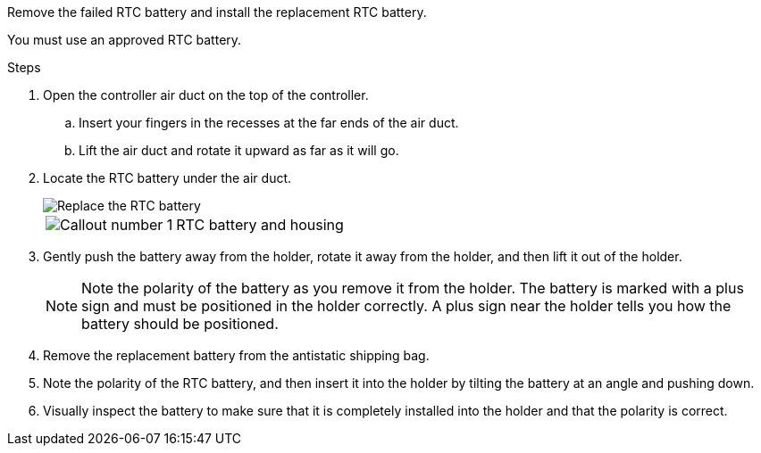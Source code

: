 Remove the failed RTC battery and install the replacement RTC battery.

You must use an approved RTC battery.

.Steps
. Open the controller air duct on the top of the controller.
.. Insert your fingers in the recesses at the far ends of the air duct.
.. Lift the air duct and rotate it upward as far as it will go.
. Locate the RTC battery under the air duct.
+
image::../media/drw_a5x_rtc_bat_remove_replace_ieops-1371.svg[Replace the RTC battery]

+
[cols="1,4"]

|===
a|
image:../media/icon_round_1.png[Callout number 1] 
a|
RTC battery and housing
|===

. Gently push the battery away from the holder, rotate it away from the holder, and then lift it out of the holder.
+
NOTE: Note the polarity of the battery as you remove it from the holder. The battery is marked with a plus sign and must be positioned in the holder correctly. A plus sign near the holder tells you how the battery should be positioned.

. Remove the replacement battery from the antistatic shipping bag.
. Note the polarity of the RTC battery, and then insert it into the holder by tilting the battery at an angle and pushing down.
. Visually inspect the battery to make sure that it is completely installed into the holder and that the polarity is correct.